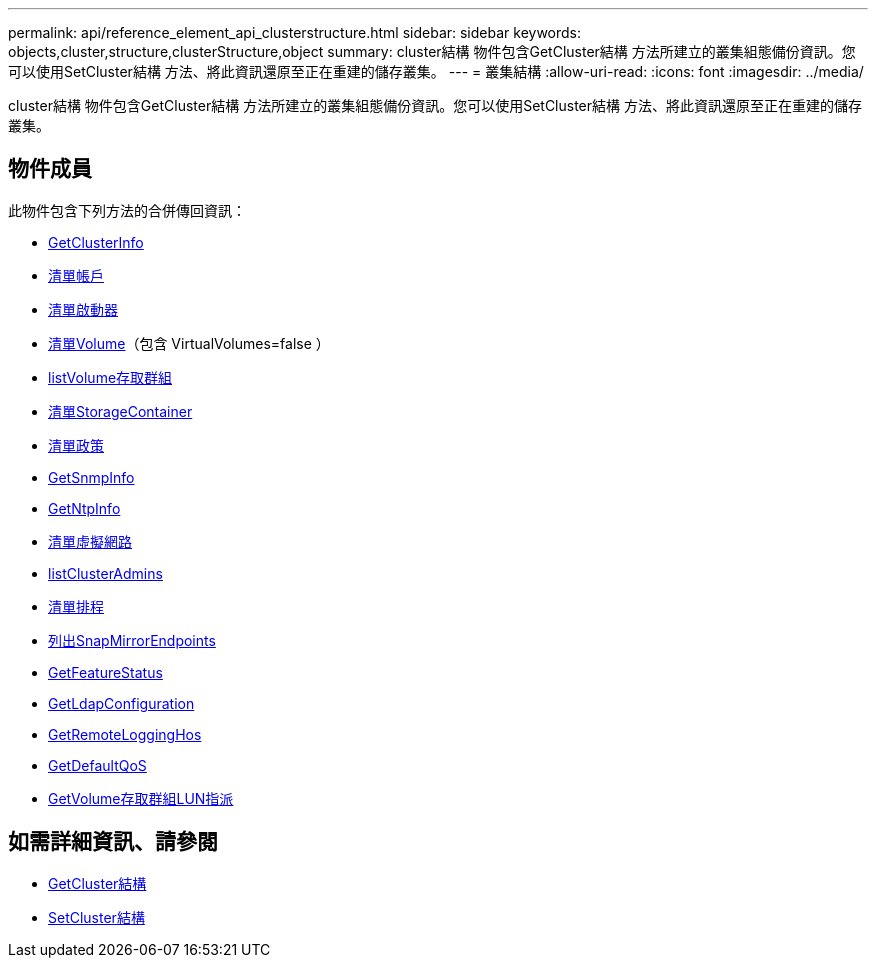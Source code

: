 ---
permalink: api/reference_element_api_clusterstructure.html 
sidebar: sidebar 
keywords: objects,cluster,structure,clusterStructure,object 
summary: cluster結構 物件包含GetCluster結構 方法所建立的叢集組態備份資訊。您可以使用SetCluster結構 方法、將此資訊還原至正在重建的儲存叢集。 
---
= 叢集結構
:allow-uri-read: 
:icons: font
:imagesdir: ../media/


[role="lead"]
cluster結構 物件包含GetCluster結構 方法所建立的叢集組態備份資訊。您可以使用SetCluster結構 方法、將此資訊還原至正在重建的儲存叢集。



== 物件成員

此物件包含下列方法的合併傳回資訊：

* xref:reference_element_api_getclusterinfo.adoc[GetClusterInfo]
* xref:reference_element_api_listaccounts.adoc[清單帳戶]
* xref:reference_element_api_listinitiators.adoc[清單啟動器]
* xref:reference_element_api_listvolumes.adoc[清單Volume]（包含 VirtualVolumes=false ）
* xref:reference_element_api_listvolumeaccessgroups.adoc[listVolume存取群組]
* xref:reference_element_api_liststoragecontainers.adoc[清單StorageContainer]
* xref:reference_element_api_listqospolicies.adoc[清單政策]
* xref:reference_element_api_getsnmpinfo.adoc[GetSnmpInfo]
* xref:reference_element_api_getntpinfo.adoc[GetNtpInfo]
* xref:reference_element_api_listvirtualnetworks.adoc[清單虛擬網路]
* xref:reference_element_api_listclusteradmins.adoc[listClusterAdmins]
* xref:reference_element_api_listschedules.adoc[清單排程]
* xref:reference_element_api_listsnapmirrorendpoints.adoc[列出SnapMirrorEndpoints]
* xref:reference_element_api_getfeaturestatus.adoc[GetFeatureStatus]
* xref:reference_element_api_getldapconfiguration.adoc[GetLdapConfiguration]
* xref:reference_element_api_getremotelogginghosts.adoc[GetRemoteLoggingHos]
* xref:reference_element_api_getdefaultqos.adoc[GetDefaultQoS]
* xref:reference_element_api_getvolumeaccessgrouplunassignments.adoc[GetVolume存取群組LUN指派]




== 如需詳細資訊、請參閱

* xref:reference_element_api_getclusterstructure.adoc[GetCluster結構]
* xref:reference_element_api_setclusterstructure.adoc[SetCluster結構]

